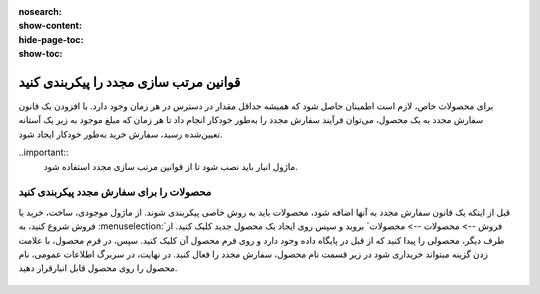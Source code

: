 :nosearch:
:show-content:
:hide-page-toc:
:show-toc:

=================================================
قوانین مرتب سازی مجدد را پیکربندی کنید
=================================================

برای محصولات خاص، لازم است اطمینان حاصل شود که همیشه حداقل مقدار در دسترس در هر زمان وجود دارد. با افزودن یک قانون سفارش مجدد به یک محصول، می‌توان فرآیند سفارش مجدد را به‌طور خودکار انجام داد تا هر زمان که مبلغ موجود به زیر یک آستانه تعیین‌شده رسید، سفارش خرید به‌طور خودکار ایجاد شود.


..important::
    ماژول انبار باید نصب شود تا از قوانین مرتب سازی مجدد استفاده شود.


محصولات را برای سفارش مجدد پیکربندی کنید
-----------------------------------------------

قبل از اینکه یک قانون سفارش مجدد به آنها اضافه شود، محصولات باید به روش خاصی پیکربندی شوند.
از ماژول موجودی، ساخت، خرید یا فروش شروع کنید، به :menuselection:`فروش --> محصولات --> محصولات` بروید و سپس روی ایجاد یک محصول جدید کلیک کنید. از طرف دیگر، محصولی را پیدا کنید که از قبل در پایگاه داده وجود دارد و روی فرم محصول آن کلیک کنید.
سپس، در فرم محصول، با علامت زدن گزینه میتواند خریداری شود در زیر قسمت نام محصول، سفارش مجدد را فعال کنید. در نهایت، در سربرگ اطلاعات عمومی، نام محصول را روی محصول قابل انبارقرار دهید.

 .. image:: ./fleet/img/fleet1.png
    :alt: ناوگان
    :align: center

